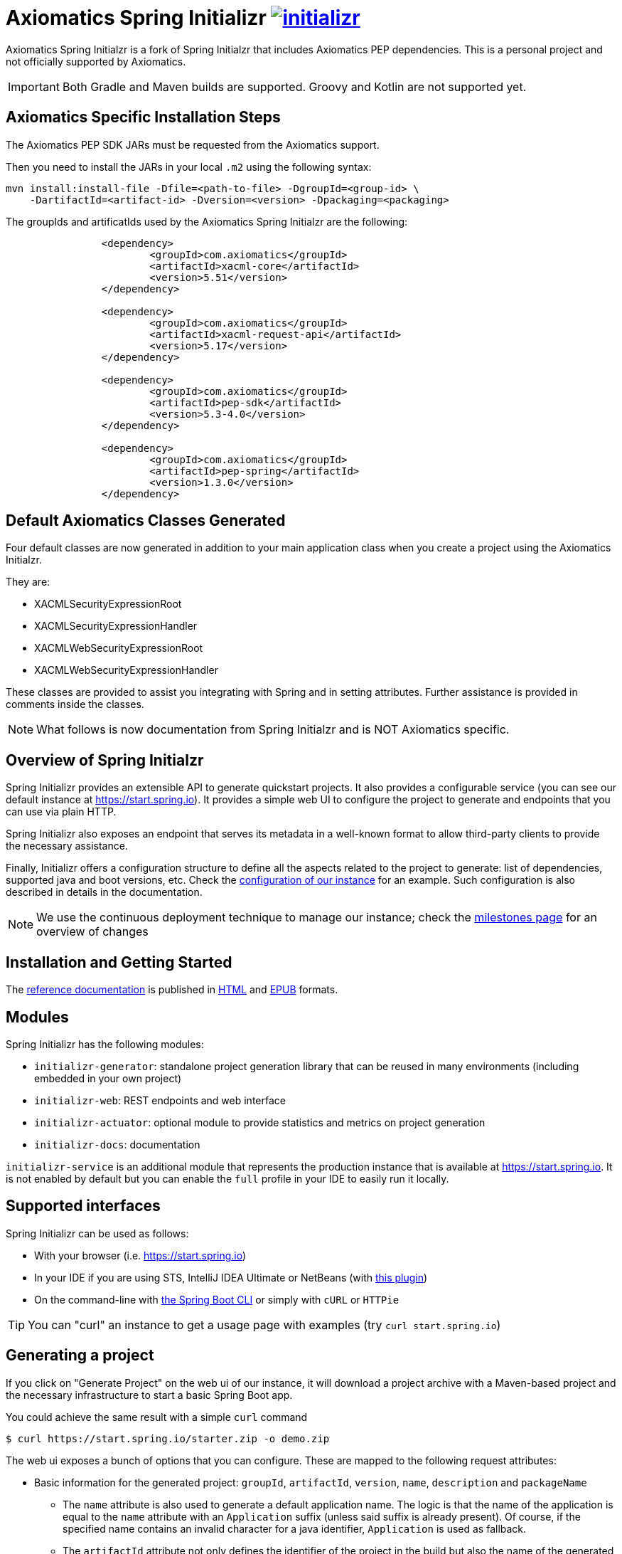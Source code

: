= Axiomatics Spring Initializr image:https://badges.gitter.im/spring-io/initializr.svg[link="https://gitter.im/spring-io/initializr?utm_source=badge&utm_medium=badge&utm_campaign=pr-badge&utm_content=badge"]

:boot-doc: http://docs.spring.io/spring-boot/docs/current/reference/htmlsingle
:code: https://github.com/spring-io/initializr/blob/master
:docs: http://docs.spring.io/initializr/docs/current-SNAPSHOT/reference

Axiomatics Spring Initialzr is a fork of Spring Initialzr that includes Axiomatics PEP dependencies. This is a personal project and not officially supported by Axiomatics.

IMPORTANT: Both Gradle and Maven builds are supported. Groovy and Kotlin are not supported yet. 

== Axiomatics Specific Installation Steps

The Axiomatics PEP SDK JARs must be requested from the Axiomatics support. 

Then you need to install the JARs in your local `.m2` using the following syntax:

[source, bash]
----
mvn install:install-file -Dfile=<path-to-file> -DgroupId=<group-id> \
    -DartifactId=<artifact-id> -Dversion=<version> -Dpackaging=<packaging>
----

The groupIds and artificatIds used by the Axiomatics Spring Initialzr are the following:

[source, xml]
----
		<dependency>
			<groupId>com.axiomatics</groupId>
			<artifactId>xacml-core</artifactId>
			<version>5.51</version>
		</dependency>

		<dependency>
			<groupId>com.axiomatics</groupId>
			<artifactId>xacml-request-api</artifactId>
			<version>5.17</version>
		</dependency>

		<dependency>
			<groupId>com.axiomatics</groupId>
			<artifactId>pep-sdk</artifactId>
			<version>5.3-4.0</version>
		</dependency>

		<dependency>
			<groupId>com.axiomatics</groupId>
			<artifactId>pep-spring</artifactId>
			<version>1.3.0</version>
		</dependency>
----

== Default Axiomatics Classes Generated

Four default classes are now generated in addition to your main application class when you create a project using the Axiomatics Initialzr. 

They are:

* XACMLSecurityExpressionRoot
* XACMLSecurityExpressionHandler
* XACMLWebSecurityExpressionRoot
* XACMLWebSecurityExpressionHandler

These classes are provided to assist you integrating with Spring and in setting attributes. 
Further assistance is provided in comments inside the classes. 

NOTE: What follows is now documentation from Spring Initialzr and is NOT Axiomatics specific. 

== Overview of Spring Initialzr
Spring Initializr provides an extensible API to generate quickstart projects. It also
provides a configurable service (you can see our default instance at
link:https://start.spring.io[]). It provides a simple web UI to configure the project
to generate and endpoints that you can use via plain HTTP.

Spring Initializr also exposes an endpoint that serves its metadata in a well-known
format to allow third-party clients to provide the necessary assistance.

Finally, Initializr offers a configuration structure to define all the aspects
related to the project to generate: list of dependencies, supported java and boot
versions, etc. Check
the {code}/initializr-service/src/main/resources/application.yml[configuration of our
instance] for an example. Such configuration is also described in details in the
documentation.

NOTE: We use the continuous deployment technique to manage our instance; check the
https://github.com/spring-io/initializr/milestones[milestones page] for an overview
of changes

== Installation and Getting Started
The {docs}/htmlsingle/[reference documentation] is published in
{docs}/htmlsingle/[HTML] and {docs}/epub/initializr-reference.epub[EPUB] formats.


== Modules
Spring Initializr has the following modules:

* `initializr-generator`: standalone project generation library that can be reused
in many environments (including embedded in your own project)
* `initializr-web`: REST endpoints and web interface
* `initializr-actuator`: optional module to provide statistics and metrics on project
generation
* `initializr-docs`: documentation

`initializr-service` is an additional module that represents the production instance
that is available at link:https://start.spring.io[]. It is not enabled by default but
you can enable the `full` profile in your IDE to easily run it locally.

== Supported interfaces

Spring Initializr can be used as follows:

* With your browser (i.e. link:https://start.spring.io[])
* In your IDE if you are using STS, IntelliJ IDEA Ultimate or NetBeans (with
https://github.com/AlexFalappa/nb-springboot[this plugin])
* On the command-line with {boot-doc}/#cli-init[the Spring Boot CLI] or simply with
`cURL` or `HTTPie`

[TIP]
====
You can "curl" an instance to get a usage page with examples (try
`curl start.spring.io`)
====

== Generating a project
If you click on "Generate Project" on the web ui of our instance, it will download a
project archive with a Maven-based project and the necessary infrastructure to start
a basic Spring Boot app.

You could achieve the same result with a simple `curl` command

[source,bash]
----
$ curl https://start.spring.io/starter.zip -o demo.zip
----

The web ui exposes a bunch of options that you can configure. These are mapped to the
following request attributes:

* Basic information for the generated project: `groupId`, `artifactId`, `version`,
`name`, `description` and `packageName`
** The `name` attribute is also used to generate a default application name. The
logic is that the name of the application is equal to the `name` attribute with an
`Application` suffix (unless said suffix is already present). Of course, if the
specified name contains an invalid character for a java identifier, `Application` is
used as fallback.
** The `artifactId` attribute not only defines the identifier of the project in the
build but also the name of the generated archive.
* `dependencies` (or `style`): the identifiers of the dependencies to add to the
project. Such identifiers are defined through configuration and are exposed in the
<<metadata,metadata>>.
* `type`: the _kind_ of project to generate (e.g. `maven-project`). Again, each
service exposes an arbitrary number of supported types and these are available in the
<<metadata,metadata>>.
* `javaVersion`: the language level (e.g. `1.8`).
* `bootVersion`: the Spring Boot version to use (e.g. `1.2.0.RELEASE`).
* `language`: the programming language to use (e.g. `java`).
* `packaging`: the packaging of the project (e.g. `jar`).
* `applicationName`: the name of the application class (inferred by the `name`
attribute by default).
* `baseDir`: the name of the base directory to create in the archive. By default, the
project is stored in the root.

This command generates an `another-project` directory holding a Gradle web-based
Groovy project using the actuator:

[source,bash]
----
$ curl https://start.spring.io/starter.tgz -d dependencies=web,actuator \
-d language=groovy -d type=gradle-project -d baseDir=another-project | tar -xzvf -
----

NOTE: The `/starter.tgz` endpoint offers the same feature as `/starter.zip` but
generates a compressed tarball instead.

You could use this infrastructure to create your own client since the project is
generated via a plain HTTP call.

[[customize-form]]
== Customize form inputs

You can share or bookmark URLs that will automatically customize form inputs. For
instance, the following URL from the default instance uses `groovy` by default and
set the name to `Groovy Sample`:

[source,bash]
----
https://start.spring.io/#!language=groovy&name=Groovy%20Sample
----

The following hashbang parameters are supported: `type`, `groupId`, `artifactId`,
`name`, `description`, `packageName`, `packaging`, `javaVersion` and `language`.
Review the section above for a description of each of them.

[[metadata]]
== Service metadata

The service metadata is used by the web UI and is exposed to ease the creation of
third-party clients. You can grab the metadata by _curling_ the root

[source,bash]
----
$ curl -H 'Accept: application/json' https://start.spring.io
----

NOTE: As stated above, if you use `curl` without an accept header, you'll retrieve a
human readable text version of the metadata. `HTTPie` is also supported:

[source,bash]
----
$ http https://start.spring.io Accept:application/json
----

The metadata basically lists the _capabilities_ of the service, that is the available
options for all request parameters (`dependencies`, `type`, `bootVersion`, etc.) The
web UI uses that information to initialize the select options and the tree of
available dependencies.

The metadata also lists the default values for simple _text_ parameter (i.e. the
default `name` for the project).

NOTE: More details about the structure of the metadata are
{docs}/htmlsingle/#metadata-format[available in the documentation].

== Running your own instance

You can easily run your own instance. The `initializr-web` modules uses Spring Boot
so when it is added to a project, it will trigger the necessary auto-configuration to
deploy the service.

You first need to create or update your configuration to define the necessary
attributes that your instance will use. Again, check the documentation for a
{docs}/htmlsingle/#configuration-format[description of the configuration] and
{code}/initializr-service/application.yml[review our own config] for a sample.

You can integrate the library in a traditional Java-based project or by writing the
super-simple script below:

[source,groovy]
----
package org.acme.myapp

@Grab('io.spring.initializr:initializr-web:1.0.0.BUILD-SNAPSHOT')
@Grab('spring-boot-starter-web')
class YourInitializrApplication { }
----

NOTE: Spring Initializr is not available on Maven central yet so you will have to
build it <<build,from source>> in order to use it in your own environment.

Once you have created that script (`my-instance.groovy`), place your configuration
in the same directory and simply execute this command to start the service:

[source,bash]
----
$ spring run my-instance.groovy
----

You may also want to <<run-app,run the default instance locally>>.


[[build]]
== Building from Source

You need Java 1.8 and a bash-like shell.

[[building]]
=== Building

Just invoke the build at the root of the project

[indent=0]
----
    $ ./mvnw clean install
----

If you want to run the smoke tests using Geb, you need to enable the
`smokeTests` profile. Firefox should also be installed on your machine:

[indent=0]
----
    $ ./mvnw verify -PsmokeTests
----

If you want to build both the library and the service, you can enable the `full`
profile:

[indent=0]
----
    $ ./mvnw clean install -Pfull
----


[[run-app]]
=== Running the app locally

Once you have <<building, built the library>>, you can easily start the app as any
other Spring Boot app from the `initializr-service` directory:

[indent=0]
----
    $ cd initializr-service
    $ ../mvnw spring-boot:run
----

[[run-ide]]
=== Running the app in an IDE

You should be able to import the projects into your IDE with no problems. Once there you
can run the `initializr-service` from its main method, debug it, and it will reload if
you make changes to other modules. (You may need to manually enable the "full" profile.)
This is the recommended way to operate while you are developing the application,
especially the UI.


## Deploying to Cloud Foundry

If you are on a Mac and using http://brew.sh/[homebrew], install the Cloud Foundry
CLI:

[indent=0]
----
    $ brew install cloudfoundry-cli
----

Alternatively, download a suitable binary for your platform from
https://console.run.pivotal.io/tools[Pivotal Web Services].

You should ensure that the application name and URL (name and host values) are
suitable for your environment before running `cf push`.

First, make sure that you have <<building, built the library>>, then make sure first
that the jar has been created:

[indent=0]
----
    $ cd initializr-service
    $ ../mvnw package
----

Once the jar has been created, you can push the application:

[indent=0]
----
    $ cf push your-initializr -p target/initializr-service.jar
----

== License
Spring Initializr is Open Source software released under the
http://www.apache.org/licenses/LICENSE-2.0.html[Apache 2.0 license].
